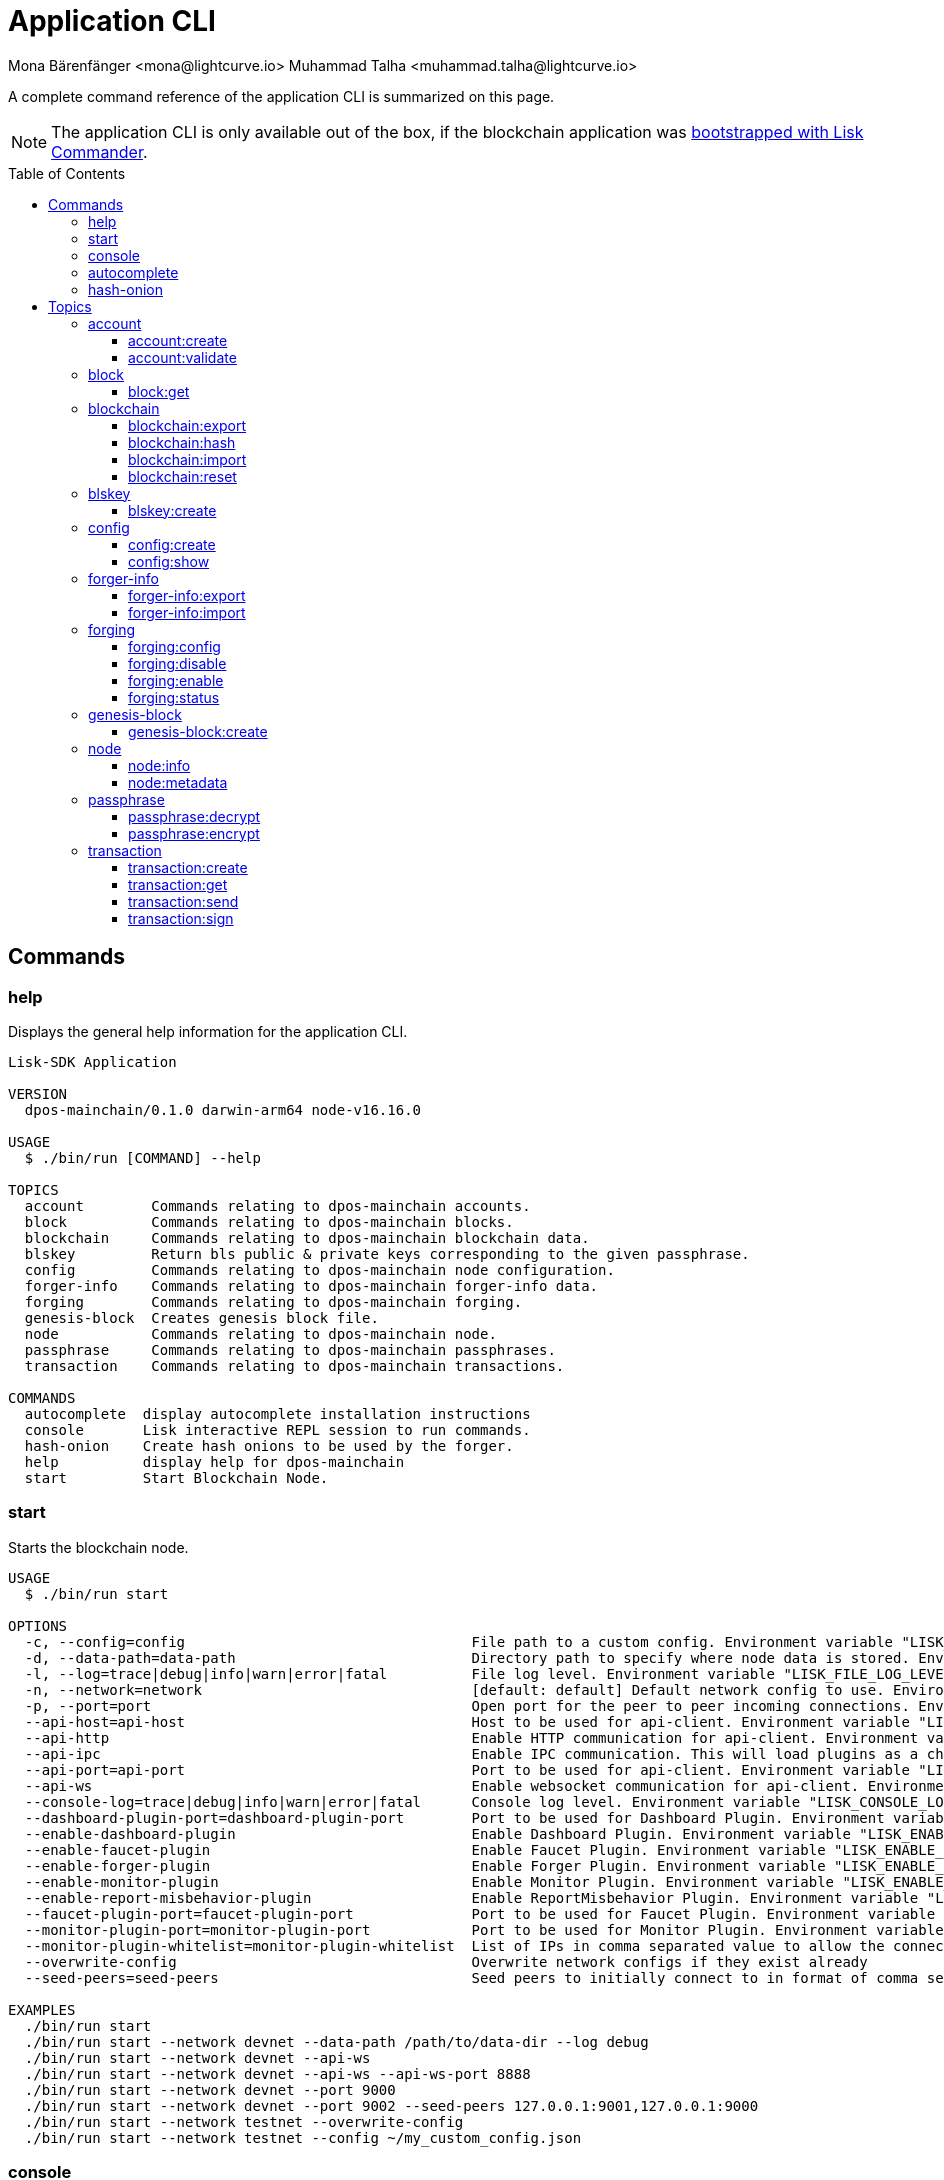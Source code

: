 = Application CLI
Mona Bärenfänger <mona@lightcurve.io> Muhammad Talha <muhammad.talha@lightcurve.io>
// Settings
:toc: preamble
:toclevels: 5
:page-toclevels: 4
// Project URLs
:url_guides_setup_init: ROOT::build-blockchain/create-blockchain-app.adoc#bootstrapping-a-new-blockchain-application-with-lisk-commander

// External URLs
:url_read_eval_print_loop: https://en.wikipedia.org/wiki/Read%E2%80%93eval%E2%80%93print_loop

A complete command reference of the application CLI is summarized on this page.

NOTE: The application CLI is only available out of the box, if the blockchain application was xref:{url_guides_setup_init}[bootstrapped with Lisk Commander].

== Commands

=== help
Displays the general help information for the application CLI.

[source,bash]
----
Lisk-SDK Application

VERSION
  dpos-mainchain/0.1.0 darwin-arm64 node-v16.16.0

USAGE
  $ ./bin/run [COMMAND] --help

TOPICS
  account        Commands relating to dpos-mainchain accounts.
  block          Commands relating to dpos-mainchain blocks.
  blockchain     Commands relating to dpos-mainchain blockchain data.
  blskey         Return bls public & private keys corresponding to the given passphrase.
  config         Commands relating to dpos-mainchain node configuration.
  forger-info    Commands relating to dpos-mainchain forger-info data.
  forging        Commands relating to dpos-mainchain forging.
  genesis-block  Creates genesis block file.
  node           Commands relating to dpos-mainchain node.
  passphrase     Commands relating to dpos-mainchain passphrases.
  transaction    Commands relating to dpos-mainchain transactions.

COMMANDS
  autocomplete  display autocomplete installation instructions
  console       Lisk interactive REPL session to run commands.
  hash-onion    Create hash onions to be used by the forger.
  help          display help for dpos-mainchain
  start         Start Blockchain Node.
----

=== start
Starts the blockchain node.

[source,bash]
----
USAGE
  $ ./bin/run start

OPTIONS
  -c, --config=config                                  File path to a custom config. Environment variable "LISK_CONFIG_FILE" can also be used.
  -d, --data-path=data-path                            Directory path to specify where node data is stored. Environment variable "LISK_DATA_PATH" can also be used.
  -l, --log=trace|debug|info|warn|error|fatal          File log level. Environment variable "LISK_FILE_LOG_LEVEL" can also be used.
  -n, --network=network                                [default: default] Default network config to use. Environment variable "LISK_NETWORK" can also be used.
  -p, --port=port                                      Open port for the peer to peer incoming connections. Environment variable "LISK_PORT" can also be used.
  --api-host=api-host                                  Host to be used for api-client. Environment variable "LISK_API_HOST" can also be used.
  --api-http                                           Enable HTTP communication for api-client. Environment variable "LISK_API_HTTP" can also be used.
  --api-ipc                                            Enable IPC communication. This will load plugins as a child process and communicate over IPC. Environment variable "LISK_API_IPC" can also be used.
  --api-port=api-port                                  Port to be used for api-client. Environment variable "LISK_API_PORT" can also be used.
  --api-ws                                             Enable websocket communication for api-client. Environment variable "LISK_API_WS" can also be used.
  --console-log=trace|debug|info|warn|error|fatal      Console log level. Environment variable "LISK_CONSOLE_LOG_LEVEL" can also be used.
  --dashboard-plugin-port=dashboard-plugin-port        Port to be used for Dashboard Plugin. Environment variable "LISK_DASHBOARD_PLUGIN_PORT" can also be used.
  --enable-dashboard-plugin                            Enable Dashboard Plugin. Environment variable "LISK_ENABLE_DASHBOARD_PLUGIN" can also be used.
  --enable-faucet-plugin                               Enable Faucet Plugin. Environment variable "LISK_ENABLE_FAUCET_PLUGIN" can also be used.
  --enable-forger-plugin                               Enable Forger Plugin. Environment variable "LISK_ENABLE_FORGER_PLUGIN" can also be used.
  --enable-monitor-plugin                              Enable Monitor Plugin. Environment variable "LISK_ENABLE_MONITOR_PLUGIN" can also be used.
  --enable-report-misbehavior-plugin                   Enable ReportMisbehavior Plugin. Environment variable "LISK_ENABLE_REPORT_MISBEHAVIOR_PLUGIN" can also be used.
  --faucet-plugin-port=faucet-plugin-port              Port to be used for Faucet Plugin. Environment variable "LISK_FAUCET_PLUGIN_PORT" can also be used.
  --monitor-plugin-port=monitor-plugin-port            Port to be used for Monitor Plugin. Environment variable "LISK_MONITOR_PLUGIN_PORT" can also be used.
  --monitor-plugin-whitelist=monitor-plugin-whitelist  List of IPs in comma separated value to allow the connection. Environment variable "LISK_MONITOR_PLUGIN_WHITELIST" can also be used.
  --overwrite-config                                   Overwrite network configs if they exist already
  --seed-peers=seed-peers                              Seed peers to initially connect to in format of comma separated "ip:port". IP can be DNS name or IPV4 format. Environment variable "LISK_SEED_PEERS" can also be used.

EXAMPLES
  ./bin/run start
  ./bin/run start --network devnet --data-path /path/to/data-dir --log debug
  ./bin/run start --network devnet --api-ws
  ./bin/run start --network devnet --api-ws --api-ws-port 8888
  ./bin/run start --network devnet --port 9000
  ./bin/run start --network devnet --port 9002 --seed-peers 127.0.0.1:9001,127.0.0.1:9000
  ./bin/run start --network testnet --overwrite-config
  ./bin/run start --network testnet --config ~/my_custom_config.json
----



=== console
Lisk interactive xref:{url_read_eval_print_loop}[REPL] session to run commands.

[source,bash]
----
USAGE
  $ ./bin/run console

OPTIONS
  --api-ipc=api-ipc  Enable api-client with IPC communication.
  --api-ws=api-ws    Enable api-client with Websocket communication.

EXAMPLES
  ./bin/run console
  ./bin/run console --api-ws=ws://localhost:8080
  ./bin/run console --api-ipc=/path/to/server
----





=== autocomplete
Displays autocomplete installation instructions.

[source,bash]
----
USAGE
  $ ./bin/run autocomplete [SHELL]

ARGUMENTS
  SHELL  shell type

OPTIONS
  -r, --refresh-cache  Refresh cache (ignores displaying instructions)

EXAMPLES
  ./bin/run autocomplete
  ./bin/run autocomplete bash
  ./bin/run autocomplete zsh
  ./bin/run autocomplete --refresh-cache
----






=== hash-onion
Create hash onions to be used by a delegate.

[source,bash]
----
USAGE
  $ ./bin/run hash-onion

OPTIONS
  -c, --count=count        [default: 1000000] Total number of hashes to produce
  -d, --distance=distance  [default: 1000] Distance between each hashes
  -o, --output=output      Output file path
  --pretty                 Prints JSON in pretty format rather than condensed.

EXAMPLES
 ./bin/run hash-onion --count=1000000 --distance=2000 --pretty
 ./bin/run hash-onion --count=1000000 --distance=2000 --output ~/my_onion.json
----




== Topics



=== account
Commands relating to blockchain accounts.

[source,bash]
----
USAGE
  $ ./bin/run account:COMMAND

COMMANDS
  ./bin/run account:create    Return randomly-generated mnemonic passphrase with its corresponding public/private key pair and Lisk address.
  ./bin/run account:validate  Validate base32 address.
----

==== account:create
Returns a randomly-generated mnemonic passphrase with its corresponding public/private key pair and Lisk address.

[source,bash]
----
USAGE
  $ ./bin/run account:create

OPTIONS
  -c, --count=count  [default: 1] Number of accounts to create.

EXAMPLES
  ./bin/run account:create
  ./bin/run account:create --count=3
----


==== account:validate
Validates a base32 address.

[source,bash]
----
USAGE
  $ ./bin/run account:validate ADDRESS

ARGUMENTS
  ADDRESS  Address in base32 format to validate.

EXAMPLE
  ./bin/run account:validate lskoaknq582o6fw7sp82bm2hnj7pzp47mpmbmux2g
----





=== block
Commands related to a block in the blockchain.


[source,bash]
----
USAGE
  $ ./bin/run block:COMMAND

COMMANDS
  ./bin/run block:get  Get block information for a given id or height.
----


==== block:get
Gets block information for a given id or height.

[source,bash]
----
USAGE
  $ ./bin/run block:get INPUT

ARGUMENTS
  INPUT  Height in number or block id in hex format.

OPTIONS
  -d, --data-path=data-path  Directory path to specify where node data is stored. Environment variable "LISK_DATA_PATH" can also be used.
  --pretty                   Prints JSON in pretty format rather than condensed.

EXAMPLES
  ./bin/run block:get e082e79d01016632c451c9df9276e486cb7f460dc793ff5b10d8f71eecec28b4
  ./bin/run block:get 2
----


=== blockchain
Commands relating to the blockchain data.

[source,bash]
----
USAGE
  $ ./bin/run blockchain:COMMAND

COMMANDS
  ./bin/run blockchain:export  Export to <FILE>.
  ./bin/run blockchain:hash    Generate SHA256 hash from <PATH>.
  ./bin/run blockchain:import  Import from <FILE>.
  ./bin/run blockchain:reset   Reset the blockchain data.
----





==== blockchain:export
Exports the blockchain data to a file.

[source,bash]
----
USAGE
  $ ./bin/run blockchain:export

OPTIONS
  -d, --data-path=data-path  Directory path to specify where node data is stored. Environment variable "LISK_DATA_PATH" can also be used.
  -o, --output=output        The output directory. Default will set to current working directory.

EXAMPLES
  ./bin/run blockchain:export
  ./bin/run blockchain:export --data-path ./data --output ./my/path/
----






==== blockchain:hash
Generates SHA256 hash from the blockchain data.

[source,bash]
----
USAGE
  $ ./bin/run blockchain:hash

OPTIONS
  -d, --data-path=data-path  Directory path to specify where node data is stored. Environment variable "LISK_DATA_PATH" can also be used.

EXAMPLES
  ./bin/run blockchain:hash
  ./bin/run blockchain:hash --data-path ./data
----







==== blockchain:import
Imports the blockchain data from a file.

[source,bash]
----
USAGE
  $ ./bin/run blockchain:import FILEPATH

ARGUMENTS
  FILEPATH  Path to the gzipped blockchain data.

OPTIONS
  -d, --data-path=data-path  Directory path to specify where node data is stored. Environment variable "LISK_DATA_PATH" can also be used.
  -f, --force                Delete and overwrite existing blockchain data

EXAMPLES
  ./bin/run blockchain:import ./path/to/blockchain.db.tar.gz
  ./bin/run blockchain:import ./path/to/blockchain.db.tar.gz --data-path ./lisk/
  ./bin/run blockchain:import ./path/to/blockchain.db.tar.gz --data-path ./lisk/ --force
----



==== blockchain:reset
Resets the blockchain data.

[source,bash]
----
USAGE
  $ ./bin/run blockchain:reset

OPTIONS
  -d, --data-path=data-path  Directory path to specify where node data is stored. Environment variable "LISK_DATA_PATH" can also be used.
  -y, --yes                  Skip confirmation prompt.

EXAMPLES
  ./bin/run blockchain:reset
  ./bin/run blockchain:reset --data-path ./lisk
  ./bin/run blockchain:reset --yes
----


=== blskey
Commands related to BLS keys.

[source,bash]
----
USAGE
  $ ./bin/run blskey:COMMAND

COMMANDS
  ./bin/run blskey:create  Return bls public & private keys corresponding to the given passphrase.
----

==== blskey:create
Returns the bls public & private keys corresponding to the given passphrase.

[source,bash]
----
USAGE
  $ ./bin/run blskey:create

OPTIONS
  -p, --passphrase=passphrase  Specifies a source for your secret passphrase. Command will prompt you for input if this option is not set.
                                Examples:
                                - --passphrase='my secret passphrase' (should only be used where security is not important)

  --pretty                     Prints JSON in pretty format rather than condensed.

EXAMPLES
  ./bin/run blskey:create
  ./bin/run blskey:create --passphrase your-passphrase
  ./bin/run blskey:create --passphrase your-passphrase --pretty
----






=== config
Commands relating to the configuration of the blockchain application.

[source,bash]
----
USAGE
  $ ./bin/run config:COMMAND

COMMANDS
  ./bin/run config:create  Creates network configuration file.
  ./bin/run config:show    Show application config.
----




==== config:create
Creates a configuration file for the blockchain application.

[source,bash]
----
USAGE
  $ ./bin/run config:create

OPTIONS
  -i, --community-identifier=community-identifier  [default: sdk] Community Identifier
  -l, --label=label                                [default: beta-sdk-app] App Label
  -o, --output=output                              [default: /Users/iamtalha/Documents/GitHub/lisk-sdk/examples/dpos-mainchain] Directory where the config file is saved

EXAMPLES
  ./bin/run config:create --output mydir
  ./bin/run config:create --output mydir --label beta-sdk-app
  ./bin/run config:create --output mydir --label beta-sdk-app --community-identifier sdk
----





==== config:show
Shows the application config.

[source,bash]
----
USAGE
  $ ./bin/run config:show

OPTIONS
  -c, --config=config        File path to a custom config. Environment variable "LISK_CONFIG_FILE" can also be used.
  -d, --data-path=data-path  Directory path to specify where node data is stored. Environment variable "LISK_DATA_PATH" can also be used.
  --pretty                   Prints JSON in pretty format rather than condensed.

EXAMPLES
  ./bin/run config:show
  ./bin/run config:show --pretty
  ./bin/run config:show --config ./custom-config.json --data-path ./data
----




=== forger-info
Commands relating to the forger-info\'s data.

[source,bash]
----
USAGE
  $ ./bin/run forger-info:COMMAND

COMMANDS
  ./bin/run forger-info:export  Export to <FILE>.
  ./bin/run forger-info:import  Import from <FILE>.

----




==== forger-info:export
Export the forger-info\'s data to a file.

[source,bash]
----
USAGE
  $ ./bin/run forger-info:export

OPTIONS
  -d, --data-path=data-path  Directory path to specify where node data is stored. Environment variable "LISK_DATA_PATH" can also be used.
  -o, --output=output        The output directory. Default will set to current working directory.

EXAMPLES
  ./bin/run forger-info:export
  ./bin/run forger-info:export --data-path ./data --output ./my/path/
----





==== forger-info:import
Import the forger-info\'s data from a file.

[source,bash]
----
USAGE
  $ ./bin/run forger-info:import SOURCEPATH

ARGUMENTS
  SOURCEPATH  Path to the forger-info zip file that you want to import.

OPTIONS
  -d, --data-path=data-path  Directory path to specify where node data is stored. Environment variable "LISK_DATA_PATH" can also be used.
  -f, --force                To overwrite the existing data if present.

EXAMPLES
  ./bin/run forger-info:import ./my/path
  ./bin/run forger-info:import --data-path ./data --force
----


=== forging
Commands related to forging.

[source,bash]
----
USAGE
  $ ./bin/run forging:COMMAND

COMMANDS
  ./bin/run forging:config   Generate delegate forging config for given passphrase and password.
  ./bin/run forging:disable  Disable forging for given delegate address.
  ./bin/run forging:enable   Enable forging for given delegate address.
  ./bin/run forging:status   Get forging information for the locally running node.
----


==== forging:config
Generates the delegate forging configurations for a given passphrase and password.

[source,bash]
----
USAGE
  $ ./bin/run forging:config

OPTIONS
  -c, --count=count            [default: 1000000] Total number of hashes to produce
  -d, --distance=distance      [default: 1000] Distance between each hashes
  -o, --output=output          The output directory. Default will set to current working directory.

  -p, --passphrase=passphrase  Specifies a source for your secret passphrase. Command will prompt you for input if this option is not set.
                                Examples:
                                - --passphrase='my secret passphrase' (should only be used where security is not important)

  -w, --password=password      Specifies a source for your secret password. Command will prompt you for input if this option is not set.
                                Examples:
                                - --password=pass:password123 (should only be used where security is not important)

  --pretty                     Prints JSON in pretty format rather than condensed.

EXAMPLES
  ./bin/run forging:config
  ./bin/run forging:config --password your_password
  ./bin/run forging:config --passphrase your_passphrase --password your_password --pretty
  ./bin/run forging:config --count=1000000 --distance=2000 --output /tmp/forging_config.json
----


==== forging:disable
Disable forging for a given delegate address.

[source,bash]
----
USAGE
  $ ./bin/run forging:disable ADDRESS

ARGUMENTS
  ADDRESS  Address of an account in a base32 format.

OPTIONS
  -d, --data-path=data-path  Directory path to specify where node data is stored. Environment variable "LISK_DATA_PATH" can also be used.

  -w, --password=password    Specifies a source for your secret password. Command will prompt you for input if this option is not set.
                                Examples:
                                - --password=pass:password123 (should only be used where security is not important)

  --overwrite                Overwrites the forger info

  --pretty                   Prints JSON in pretty format rather than condensed.

EXAMPLES
  ./bin/run forging:disable ab0041a7d3f7b2c290b5b834d46bdc7b7eb85815
  ./bin/run forging:disable ab0041a7d3f7b2c290b5b834d46bdc7b7eb85815 --data-path ./data
  ./bin/run forging:disable ab0041a7d3f7b2c290b5b834d46bdc7b7eb85815 --data-path ./data --password your_password
----






==== forging:enable
Enable forging for a given delegate address.

[source,bash]
----
USAGE
  $ ./bin/run forging:enable ADDRESS HEIGHT MAXHEIGHTPREVIOUSLYFORGED MAXHEIGHTPREVOTED

ARGUMENTS
  ADDRESS                    Address of an account in a base32 format.
  HEIGHT                     Last forged block height.
  MAXHEIGHTPREVIOUSLYFORGED  Delegates largest previously forged height.
  MAXHEIGHTPREVOTED          Delegates largest prevoted height for a block.

OPTIONS
  -d, --data-path=data-path  Directory path to specify where node data is stored. Environment variable "LISK_DATA_PATH" can also be used.

  -w, --password=password    Specifies a source for your secret password. Command will prompt you for input if this option is not set.
                                Examples:
                                - --password=pass:password123 (should only be used where security is not important)

  --overwrite                Overwrites the forger info

  --pretty                   Prints JSON in pretty format rather than condensed.

EXAMPLES
  ./bin/run forging:enable ab0041a7d3f7b2c290b5b834d46bdc7b7eb85815 100 100 10
  ./bin/run forging:enable ab0041a7d3f7b2c290b5b834d46bdc7b7eb85815 100 100 10 --overwrite
  ./bin/run forging:enable ab0041a7d3f7b2c290b5b834d46bdc7b7eb85815 100 100 10 --data-path ./data
  ./bin/run forging:enable ab0041a7d3f7b2c290b5b834d46bdc7b7eb85815 100 100 10 --data-path ./data --password your_password
----


==== forging:status
Get forging information for the locally running node.

[source,bash]
----
USAGE
  $ ./bin/run forging:status

OPTIONS
  -d, --data-path=data-path  Directory path to specify where node data is stored. Environment variable "LISK_DATA_PATH" can also be used.
  --pretty                   Prints JSON in pretty format rather than condensed.

EXAMPLES
  ./bin/run forging:status
  ./bin/run forging:status --data-path ./sample --pretty
----




=== genesis-block
Commands related to the genesis-block.
[source,bash]
----
USAGE
  $ ./bin/run genesis-block:COMMAND

COMMANDS
  ./bin/run genesis-block:create  Creates genesis block file.
----



==== genesis-block:create
Creates genesis block file and corresponding delegate configuration data and accounts information.

[source,bash]
----
USAGE
  $ ./bin/run genesis-block:create

OPTIONS
  -a, --accounts=accounts                                                                    [default: 10] Number of non-validator accounts to generate
  -c, --config=config                                                                        File path to a custom config. Environment variable "LISK_CONFIG_FILE" can also be used.
  -f, --assets-file=assets-file                                                              Path to file which contains genesis block asset in JSON format
  -n, --network=network                                                                      [default: default] Default network config to use. Environment variable "LISK_NETWORK" can also be used.
  -o, --output=output                                                                        [default: config] Output folder path of the generated genesis block
  -t, --token-distribution=token-distribution                                                [default: 100000000000] Amount of tokens distributed to each account
  -v, --validators=validators                                                                [default: 101] Number of validator accounts to generate
  --validators-hash-onion-count=validators-hash-onion-count                                  [default: 100000] Number of hashes to produce for each hash-onion
  --validators-hash-onion-distance=validators-hash-onion-distance                            [default: 1000] Distance between each hashes for hash-onion
  --validators-passphrase-encryption-iterations=validators-passphrase-encryption-iterations  [default: 1000000] Number of iterations to use for passphrase encryption

EXAMPLES
  ./bin/run genesis-block:create --output mydir
  ./bin/run genesis-block:create --output mydir --assets-file ./assets.json
  ./bin/run genesis-block:create --output mydir --accounts 10
  ./bin/run genesis-block:create --output mydir --accounts 10 --validators 101
  ./bin/run genesis-block:create --output mydir --accounts 10 --validators 101 --token-distribution 500
----




=== node
Commands related to a blockchain application\'s node.
[source,bash]
----
USAGE
  $ ./bin/run node:COMMAND

COMMANDS
  ./bin/run node:info      Get node information from a running application.
  ./bin/run node:metadata  Get node metadata from a running application.
----


==== node:info
Gets a node\'s information from a running blockchain application.

[source,bash]
----
USAGE
  $ ./bin/run node:info

OPTIONS
  -d, --data-path=data-path  Directory path to specify where node data is stored. Environment variable "LISK_DATA_PATH" can also be used.
  --pretty                   Prints JSON in pretty format rather than condensed.

EXAMPLES
  ./bin/run node:info
  ./bin/run node:info --data-path ./lisk
----

==== node:metadata
Gets a node\'s metadata from a running blockchain application.

[source,bash]
----
USAGE
  $ ./bin/run node:metadata

OPTIONS
  -d, --data-path=data-path  Directory path to specify where node data is stored. Environment variable "LISK_DATA_PATH" can also be used.
  --pretty                   Prints JSON in pretty format rather than condensed.

EXAMPLES
  ./bin/run node:metadata
  ./bin/run node:metadata --data-path ./lisk
----



=== passphrase
Commands related to passphrases.

[source,bash]
----
USAGE
  $ ./bin/run passphrase:COMMAND

COMMANDS
  ./bin/run passphrase:decrypt  Decrypt secret passphrase using the password provided at the time of encryption.
  ./bin/run passphrase:encrypt  Encrypt secret passphrase using password.
----

==== passphrase:decrypt
Decrypts the secret passphrase using the password provided at the time of encryption.

[source,bash]
----
USAGE
  $ ./bin/run passphrase:decrypt ENCRYPTEDPASSPHRASE

ARGUMENTS
  ENCRYPTEDPASSPHRASE  Encrypted passphrase to decrypt.

OPTIONS
  -w, --password=password  Specifies a source for your secret password. Command will prompt you for input if this option is not set.
                                Examples:
                                - --password=pass:password123 (should only be used where security is not important)

  --pretty                 Prints JSON in pretty format rather than condensed.

EXAMPLES
  ./bin/run passphrase:decrypt "iterations=1000000&cipherText=9b1c60&iv=5c8843f52ed3c0f2aa0086b0&salt=2240b7f1aa9c899894e528cf5b600e9c&tag=23c01112134317a63bcf3d41ea74e83b&version=1"
  ./bin/run passphrase:decrypt "iterations=1000000&cipherText=9b1c60&iv=5c8843f52ed3c0f2aa0086b0&salt=2240b7f1aa9c899894e528cf5b600e9c&tag=23c01112134317a63bcf3d41ea74e83b&version=1" --password your-password
----


==== passphrase:encrypt
Encrypts the secret passphrase using a password.

[source,bash]
----
USAGE
  $ ./bin/run passphrase:encrypt

OPTIONS
  -p, --passphrase=passphrase  Specifies a source for your secret passphrase. Command will prompt you for input if this option is not set.
                                Examples:
                                - --passphrase='my secret passphrase' (should only be used where security is not important)

  -w, --password=password      Specifies a source for your secret password. Command will prompt you for input if this option is not set.
                                Examples:
                                - --password=pass:password123 (should only be used where security is not important)

  --output-public-key          Includes the public key in the output. This option is provided for the convenience of node operators.

  --pretty                     Prints JSON in pretty format rather than condensed.

EXAMPLES
  ./bin/run passphrase:encrypt
  ./bin/run passphrase:encrypt --passphrase your-passphrase
  ./bin/run passphrase:encrypt --password your-password
  ./bin/run passphrase:encrypt --password your-password --passphrase your-passphrase --pretty
  ./bin/run passphrase:encrypt --output-public-key
----





=== transaction
Commands related to transactions.

[source,bash]
----
USAGE
  $ ./bin/run transaction:COMMAND

COMMANDS
  ./bin/run transaction:create  Create transaction which can be broadcasted to the network. Note: fee and amount should be in Beddows!!
  ./bin/run transaction:get     Get transaction from local node by ID.
  ./bin/run transaction:send    Send transaction to the local node.
  ./bin/run transaction:sign    Sign encoded transaction.
----

==== transaction:create
Creates a transaction which can be broadcasted to the network.

NOTE: The fee and amount are expected in Beddows!

[source,bash]
----
USAGE
  $ ./bin/run transaction:create MODULE COMMAND FEE

ARGUMENTS
  MODULE   Registered transaction module.
  COMMAND  Registered transaction command.
  FEE      Transaction fee in Beddows.

OPTIONS
  -a, --params=params                            Creates transaction with specific params information
  -d, --data-path=data-path                      Directory path to specify where node data is stored. Environment variable "LISK_DATA_PATH" can also be used.

  -f, --file=file                                The file to upload.
                                                        Example:
                                                                --file=./myfile.json

  -j, --json                                     Print the transaction in JSON format.

  -k, --key-derivation-path=key-derivation-path  [default: m/25519'/134'/0'/0'] Key derivation path to use to derive keypair from passphrase

  -p, --passphrase=passphrase                    Specifies a source for your secret passphrase. Command will prompt you for input if this option is not set.
                                                        Examples:
                                                        - --passphrase='my secret passphrase' (should only be used where security is not important)

  -s, --sender-public-key=sender-public-key      Creates the transaction with provided sender publickey, when passphrase is not provided

  --network-identifier=network-identifier        Network identifier defined for the network or main | test for the Lisk Network.

  --no-signature                                 Creates the transaction without a signature. Your passphrase will therefore not be required

  --nonce=nonce                                  Nonce of the transaction.

  --offline                                      Specify whether to connect to a local node or not.

  --pretty                                       Prints JSON in pretty format rather than condensed.

EXAMPLES
  ./bin/run transaction:create token transfer 100000000 --params='{"amount":100000000,"recipientAddress":"ab0041a7d3f7b2c290b5b834d46bdc7b7eb85815","data":"send token"}'
  ./bin/run transaction:create token transfer 100000000 --params='{"amount":100000000,"recipientAddress":"ab0041a7d3f7b2c290b5b834d46bdc7b7eb85815","data":"send token"}' --json
  ./bin/run transaction:create token transfer 100000000 --offline --network mainnet --network-identifier 873da85a2cee70da631d90b0f17fada8c3ac9b83b2613f4ca5fddd374d1034b3 --nonce 1 
  --params='{"amount":100000000,"recipientAddress":"ab0041a7d3f7b2c290b5b834d46bdc7b7eb85815","data":"send token"}'
  ./bin/run transaction:create token transfer 100000000 --file=/txn_params.json
  ./bin/run transaction:create token transfer 100000000 --file=/txn_params.json --json
----


==== transaction:get
Get a transaction from the local node by ID.

[source,bash]
----
USAGE
  $ ./bin/run transaction:get ID

ARGUMENTS
  ID  Transaction ID in hex format.

OPTIONS
  -d, --data-path=data-path  Directory path to specify where node data is stored. Environment variable "LISK_DATA_PATH" can also be used.
  --pretty                   Prints JSON in pretty format rather than condensed.

EXAMPLE
  ./bin/run transaction:get eab06c6a22e88bca7150e0347a7d976acd070cb9284423e6eabecd657acc1263
----




==== transaction:send
Send a transaction to the local node.

[source,bash]
----
USAGE
  $ ./bin/run transaction:send TRANSACTION

ARGUMENTS
  TRANSACTION  A transaction to be sent to the node encoded as hex string

OPTIONS
  -d, --data-path=data-path  Directory path to specify where node data is stored. Environment variable "LISK_DATA_PATH" can also be used.
  --pretty                   Prints JSON in pretty format rather than condensed.

EXAMPLE
  ./bin/run transaction:send 
  080810011880cab5ee012220fd061b9146691f3c56504be051175d5b76d1b1d0179c5c4370e18534c58821222a2408641214ab0041a7d3f7b2c290b5b834d46bdc7b7eb858151a0a73656e6420746f6b656e324028edd3601cdc35a41bb23415a0d9f3c3e9cf188d9971adf18742c
  ea39d58aa84809aa87bcfe6feaac46211c80472ad9297fd87727709f5d7e7b4134caf106b02
----




==== transaction:sign
Sign an encoded transaction.

[source,bash]
----
USAGE
  $ ./bin/run transaction:sign TRANSACTION

ARGUMENTS
  TRANSACTION  The transaction to be signed encoded as hex string

OPTIONS
  -d, --data-path=data-path                      Directory path to specify where node data is stored. Environment variable "LISK_DATA_PATH" can also be used.
  -j, --json                                     Print the transaction in JSON format.
  -k, --key-derivation-path=key-derivation-path  [default: m/25519'/134'/0'/0'] Key derivation path to use to derive keypair from passphrase

  -p, --passphrase=passphrase                    Specifies a source for your secret passphrase. Command will prompt you for input if this option is not set.
                                                        Examples:
                                                        - --passphrase='my secret passphrase' (should only be used where security is not important)

  -s, --sender-public-key=sender-public-key      Sign the transaction with provided sender public key, when passphrase is not provided

  --include-sender                               Include sender signature in transaction.

  --mandatory-keys=mandatory-keys                Mandatory publicKey string in hex format.

  --network-identifier=network-identifier        Network identifier defined for the network or main | test for the Lisk Network.

  --offline                                      Specify whether to connect to a local node or not.

  --optional-keys=optional-keys                  Optional publicKey string in hex format.

  --pretty                                       Prints JSON in pretty format rather than condensed.

EXAMPLES
  ./bin/run transaction:sign <hex-encoded-binary-transaction>
  ./bin/run transaction:sign <hex-encoded-binary-transaction> --network testnet
----
